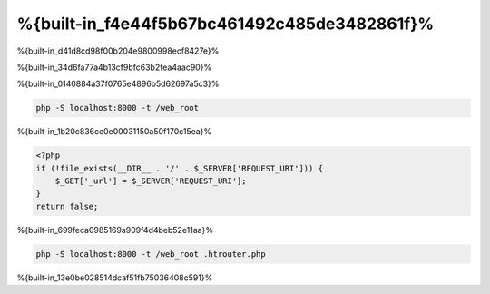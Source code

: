 %{built-in_f4e44f5b67bc461492c485de3482861f}%
============================
%{built-in_d41d8cd98f00b204e9800998ecf8427e}%

%{built-in_34d6fa77a4b13cf9bfc63b2fea4aac90}%

%{built-in_0140884a37f0765e4896b5d62697a5c3}%

.. code-block:: bash

    php -S localhost:8000 -t /web_root

%{built-in_1b20c836cc0e00031150a50f170c15ea}%

.. code-block:: php

    <?php
    if (!file_exists(__DIR__ . '/' . $_SERVER['REQUEST_URI'])) {
        $_GET['_url'] = $_SERVER['REQUEST_URI'];
    }
    return false;

%{built-in_699feca0985169a909f4d4beb52e11aa}%

.. code-block:: bash

    php -S localhost:8000 -t /web_root .htrouter.php

%{built-in_13e0be028514dcaf51fb75036408c591}%

